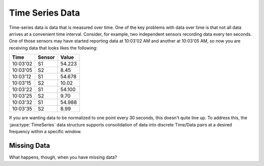 Time Series Data
================

Time-series data is data that is measured over time. One of the key problems with data over time is that not all data arrives at a convenient time interval. Consider, for example, two independent sensors recording data every ten seconds. One of those sensors may have started reporting data at 10:03'02 AM and another at 10:03'05 AM, so now you are receiving data that looks likes the following:
  
======== ====== =======
  Time   Sensor  Value
======== ====== =======
10:03'02   S1    54.223
10:03'05   S2     8.45
10:03'12   S1    54.678
10:03'15   S2    10.02
10:03'22   S1    54.100
10:03'25   S2     9.70
10:03'32   S1    54.988
10:03'35   S2     8.99
======== ====== =======

If you are wanting data to be normalized to one point every 30 seconds, this doesn't quite line up. To address this, the :java:type:`TimeSeries` data structure supports consolidation of data into discrete Time/Data pairs at a desired frequency within a specific window. 

Missing Data
------------

What happens, though, when you have missing data? 